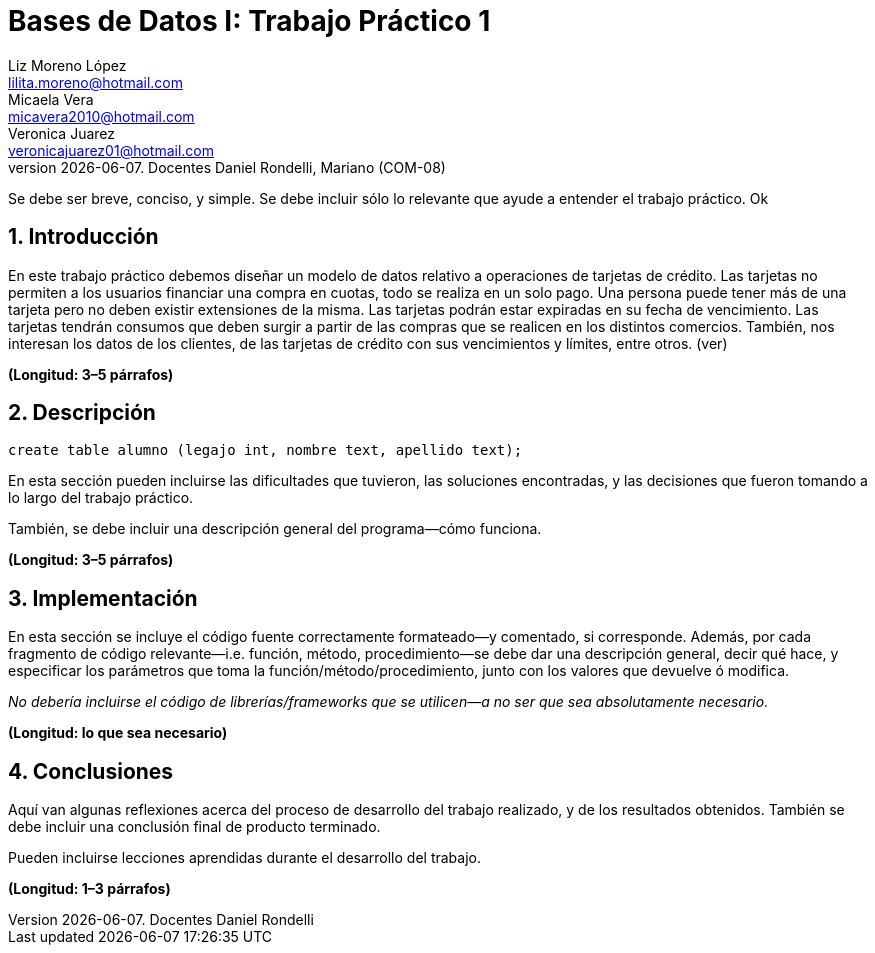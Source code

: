 = Bases de Datos I: Trabajo Práctico 1
Liz Moreno López <lilita.moreno@hotmail.com>; Micaela Vera <micavera2010@hotmail.com>; Veronica Juarez <veronicajuarez01@hotmail.com>
{docdate}. Docentes Daniel Rondelli,  Mariano  (COM-08)
:numbered:
:source-highlighter: highlight.js
:tabsize: 4

Se debe ser breve, conciso, y simple. Se debe incluir sólo lo relevante
que ayude a entender el trabajo práctico. Ok

== Introducción

En este trabajo práctico debemos diseñar un modelo de datos relativo a operaciones de tarjetas de crédito. Las tarjetas no permiten 
a los usuarios financiar una compra en cuotas, todo se realiza en un solo pago. Una persona puede tener más de una tarjeta pero no 
deben existir extensiones de la misma. Las tarjetas podrán estar expiradas en su fecha de vencimiento.
Las tarjetas tendrán consumos que deben surgir a partir de las compras que se realicen en los distintos comercios. 
También, nos interesan los datos de los clientes, de las tarjetas de crédito con sus vencimientos y límites, entre otros. (ver)


*(Longitud: 3–5 párrafos)*

== Descripción

[source, sql]
----
create table alumno (legajo int, nombre text, apellido text);
----

En esta sección pueden incluirse las dificultades que tuvieron, las
soluciones encontradas, y las decisiones que fueron tomando a lo largo
del trabajo práctico.

También, se debe incluir una descripción general del programa—cómo
funciona.

*(Longitud: 3–5 párrafos)*

== Implementación

En esta sección se incluye el código fuente correctamente formateado—y
comentado, si corresponde. Además, por cada fragmento de código
relevante—i.e. función, método, procedimiento—se debe dar una
descripción general, decir qué hace, y especificar los parámetros que
toma la función/método/procedimiento, junto con los valores que devuelve
ó modifica.

_No debería incluirse el código de librerías/frameworks que se
utilicen—a no ser que sea absolutamente necesario._

*(Longitud: lo que sea necesario)*

== Conclusiones

Aquí van algunas reflexiones acerca del proceso de desarrollo del
trabajo realizado, y de los resultados obtenidos. También se debe
incluir una conclusión final de producto terminado.

Pueden incluirse lecciones aprendidas durante el desarrollo del trabajo.

*(Longitud: 1–3 párrafos)*
